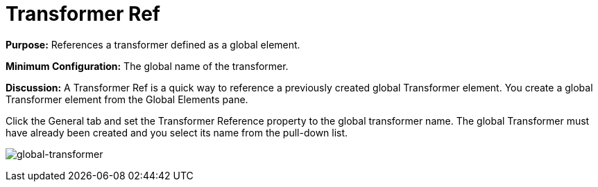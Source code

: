 = Transformer Ref

*Purpose:* References a transformer defined as a global element.

*Minimum Configuration:* The global name of the transformer.

*Discussion:* A Transformer Ref is a quick way to reference a previously created global Transformer element. You create a global Transformer element from the Global Elements pane. 

Click the General tab and set the Transformer Reference property to the global transformer name. The global Transformer must have already been created and you select its name from the pull-down list.

image:global-transformer.png[global-transformer]
